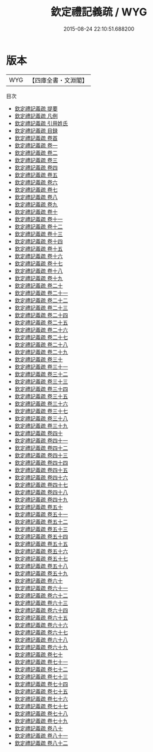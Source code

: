 #+TITLE: 欽定禮記義疏 / WYG
#+DATE: 2015-08-24 22:10:51.688200
* 版本
 |       WYG|【四庫全書・文淵閣】|
目次
 - [[file:KR1d0068_000.txt::000-1a][欽定禮記義疏 提要]]
 - [[file:KR1d0068_000.txt::000-4a][欽定禮記義疏 凡例]]
 - [[file:KR1d0068_000.txt::000-9a][欽定禮記義疏 引用姓氏]]
 - [[file:KR1d0068_000.txt::000-26a][欽定禮記義疏 目録]]
 - [[file:KR1d0068_000.txt::000-37a][欽定禮記義疏 卷首]]
 - [[file:KR1d0068_001.txt::001-1a][欽定禮記義疏 卷一]]
 - [[file:KR1d0068_002.txt::002-1a][欽定禮記義疏 卷二]]
 - [[file:KR1d0068_003.txt::003-1a][欽定禮記義疏 卷三]]
 - [[file:KR1d0068_004.txt::004-1a][欽定禮記義疏 卷四]]
 - [[file:KR1d0068_005.txt::005-1a][欽定禮記義疏 卷五]]
 - [[file:KR1d0068_006.txt::006-1a][欽定禮記義疏 卷六]]
 - [[file:KR1d0068_007.txt::007-1a][欽定禮記義疏 卷七]]
 - [[file:KR1d0068_008.txt::008-1a][欽定禮記義疏 卷八]]
 - [[file:KR1d0068_009.txt::009-1a][欽定禮記義疏 卷九]]
 - [[file:KR1d0068_010.txt::010-1a][欽定禮記義疏 卷十]]
 - [[file:KR1d0068_011.txt::011-1a][欽定禮記義疏 卷十一]]
 - [[file:KR1d0068_012.txt::012-1a][欽定禮記義疏 卷十二]]
 - [[file:KR1d0068_013.txt::013-1a][欽定禮記義疏 卷十三]]
 - [[file:KR1d0068_014.txt::014-1a][欽定禮記義疏 卷十四]]
 - [[file:KR1d0068_015.txt::015-1a][欽定禮記義疏 卷十五]]
 - [[file:KR1d0068_016.txt::016-1a][欽定禮記義疏 卷十六]]
 - [[file:KR1d0068_017.txt::017-1a][欽定禮記義疏 卷十七]]
 - [[file:KR1d0068_018.txt::018-1a][欽定禮記義疏 卷十八]]
 - [[file:KR1d0068_019.txt::019-1a][欽定禮記義疏 卷十九]]
 - [[file:KR1d0068_020.txt::020-1a][欽定禮記義疏 卷二十]]
 - [[file:KR1d0068_021.txt::021-1a][欽定禮記義疏 卷二十一]]
 - [[file:KR1d0068_022.txt::022-1a][欽定禮記義疏 卷二十二]]
 - [[file:KR1d0068_023.txt::023-1a][欽定禮記義疏 卷二十三]]
 - [[file:KR1d0068_024.txt::024-1a][欽定禮記義疏 卷二十四]]
 - [[file:KR1d0068_025.txt::025-1a][欽定禮記義疏 卷二十五]]
 - [[file:KR1d0068_026.txt::026-1a][欽定禮記義疏 卷二十六]]
 - [[file:KR1d0068_027.txt::027-1a][欽定禮記義疏 卷二十七]]
 - [[file:KR1d0068_028.txt::028-1a][欽定禮記義疏 卷二十八]]
 - [[file:KR1d0068_029.txt::029-1a][欽定禮記義疏 卷二十九]]
 - [[file:KR1d0068_030.txt::030-1a][欽定禮記義疏 卷三十]]
 - [[file:KR1d0068_031.txt::031-1a][欽定禮記義疏 卷三十一]]
 - [[file:KR1d0068_032.txt::032-1a][欽定禮記義疏 卷三十二]]
 - [[file:KR1d0068_033.txt::033-1a][欽定禮記義疏 卷三十三]]
 - [[file:KR1d0068_034.txt::034-1a][欽定禮記義疏 卷三十四]]
 - [[file:KR1d0068_035.txt::035-1a][欽定禮記義疏 卷三十五]]
 - [[file:KR1d0068_036.txt::036-1a][欽定禮記義疏 卷三十六]]
 - [[file:KR1d0068_037.txt::037-1a][欽定禮記義疏 卷三十七]]
 - [[file:KR1d0068_038.txt::038-1a][欽定禮記義疏 卷三十八]]
 - [[file:KR1d0068_039.txt::039-1a][欽定禮記義疏 卷三十九]]
 - [[file:KR1d0068_040.txt::040-1a][欽定禮記義疏 卷四十]]
 - [[file:KR1d0068_041.txt::041-1a][欽定禮記義疏 卷四十一]]
 - [[file:KR1d0068_042.txt::042-1a][欽定禮記義疏 卷四十二]]
 - [[file:KR1d0068_043.txt::043-1a][欽定禮記義疏 卷四十三]]
 - [[file:KR1d0068_044.txt::044-1a][欽定禮記義疏 卷四十四]]
 - [[file:KR1d0068_045.txt::045-1a][欽定禮記義疏 卷四十五]]
 - [[file:KR1d0068_046.txt::046-1a][欽定禮記義疏 卷四十六]]
 - [[file:KR1d0068_047.txt::047-1a][欽定禮記義疏 卷四十七]]
 - [[file:KR1d0068_048.txt::048-1a][欽定禮記義疏 卷四十八]]
 - [[file:KR1d0068_049.txt::049-1a][欽定禮記義疏 卷四十九]]
 - [[file:KR1d0068_050.txt::050-1a][欽定禮記義疏 卷五十]]
 - [[file:KR1d0068_051.txt::051-1a][欽定禮記義疏 卷五十一]]
 - [[file:KR1d0068_052.txt::052-1a][欽定禮記義疏 卷五十二]]
 - [[file:KR1d0068_053.txt::053-1a][欽定禮記義疏 卷五十三]]
 - [[file:KR1d0068_054.txt::054-1a][欽定禮記義疏 卷五十四]]
 - [[file:KR1d0068_055.txt::055-1a][欽定禮記義疏 卷五十五]]
 - [[file:KR1d0068_056.txt::056-1a][欽定禮記義疏 卷五十六]]
 - [[file:KR1d0068_057.txt::057-1a][欽定禮記義疏 卷五十七]]
 - [[file:KR1d0068_058.txt::058-1a][欽定禮記義疏 卷五十八]]
 - [[file:KR1d0068_059.txt::059-1a][欽定禮記義疏 卷五十九]]
 - [[file:KR1d0068_060.txt::060-1a][欽定禮記義疏 卷六十]]
 - [[file:KR1d0068_061.txt::061-1a][欽定禮記義疏 卷六十一]]
 - [[file:KR1d0068_062.txt::062-1a][欽定禮記義疏 卷六十二]]
 - [[file:KR1d0068_063.txt::063-1a][欽定禮記義疏 卷六十三]]
 - [[file:KR1d0068_064.txt::064-1a][欽定禮記義疏 卷六十四]]
 - [[file:KR1d0068_065.txt::065-1a][欽定禮記義疏 卷六十五]]
 - [[file:KR1d0068_066.txt::066-1a][欽定禮記義疏 卷六十六]]
 - [[file:KR1d0068_067.txt::067-1a][欽定禮記義疏 卷六十七]]
 - [[file:KR1d0068_068.txt::068-1a][欽定禮記義疏 卷六十八]]
 - [[file:KR1d0068_069.txt::069-1a][欽定禮記義疏 卷六十九]]
 - [[file:KR1d0068_070.txt::070-1a][欽定禮記義疏 卷七十]]
 - [[file:KR1d0068_071.txt::071-1a][欽定禮記義疏 卷七十一]]
 - [[file:KR1d0068_072.txt::072-1a][欽定禮記義疏 卷七十二]]
 - [[file:KR1d0068_073.txt::073-1a][欽定禮記義疏 卷七十三]]
 - [[file:KR1d0068_074.txt::074-1a][欽定禮記義疏 卷七十四]]
 - [[file:KR1d0068_075.txt::075-1a][欽定禮記義疏 卷七十五]]
 - [[file:KR1d0068_076.txt::076-1a][欽定禮記義疏 卷七十六]]
 - [[file:KR1d0068_077.txt::077-1a][欽定禮記義疏 卷七十七]]
 - [[file:KR1d0068_078.txt::078-1a][欽定禮記義疏 卷七十八]]
 - [[file:KR1d0068_079.txt::079-1a][欽定禮記義疏 卷七十九]]
 - [[file:KR1d0068_080.txt::080-1a][欽定禮記義疏 卷八十]]
 - [[file:KR1d0068_081.txt::081-1a][欽定禮記義疏 卷八十一]]
 - [[file:KR1d0068_082.txt::082-1a][欽定禮記義疏 卷八十二]]
